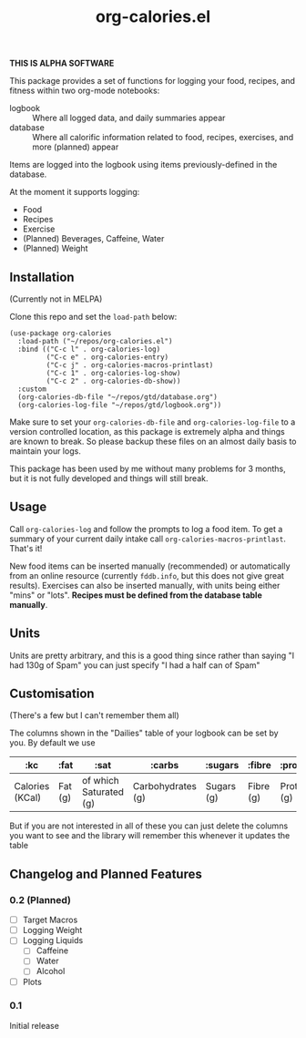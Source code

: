 #+TITLE: org-calories.el

*THIS IS ALPHA SOFTWARE*

#+HTML: <a href="https://melpa.org/#/org-calories"><img src="https://melpa.org/packages/org-calories-badge.svg"></a>

This package provides a set of functions for logging your food, recipes, and fitness within two org-mode notebooks:

  + logbook :: Where all logged data, and daily summaries appear
  + database :: Where all calorific information related to food, recipes, exercises, and more (planned) appear

Items are logged into the logbook using items previously-defined in the database.

At the moment it supports logging:

 * Food
 * Recipes
 * Exercise
 * (Planned) Beverages, Caffeine, Water
 * (Planned) Weight

#+HTML: <img src="https://user-images.githubusercontent.com/20641402/89109898-9708f500-d445-11ea-8378-6fdb27dfc752.gif" />


** Installation

   (Currently not in MELPA) 

   Clone this repo and set the =load-path= below:

   #+begin_src elisp
     (use-package org-calories
       :load-path ("~/repos/org-calories.el")
       :bind (("C-c l" . org-calories-log)
              ("C-c e" . org-calories-entry)
              ("C-c j" . org-calories-macros-printlast)
              ("C-c 1" . org-calories-log-show)
              ("C-c 2" . org-calories-db-show))
       :custom
       (org-calories-db-file "~/repos/gtd/database.org")
       (org-calories-log-file "~/repos/gtd/logbook.org"))
   #+end_src   

   Make sure to set your =org-calories-db-file= and =org-calories-log-file= to a version controlled location, as this package is extremely alpha and things are known to break. So please backup these files on an almost daily basis to maintain your logs.

   This package has been used by me without many problems for 3 months, but it is not fully developed and things will still break.


** Usage

   Call =org-calories-log= and follow the prompts to log a food item. To get a summary of your current daily intake call =org-calories-macros-printlast=. That's it!

   New food items can be inserted manually (recommended) or automatically from an online resource (currently =fddb.info=, but this does not give great results). 
   Exercises can also be inserted manually, with units being either "mins" or "lots".
   *Recipes must be defined from the database table manually*. 
  

** Units

Units are pretty arbitrary, and this is a good thing since rather than saying "I had 130g of Spam" you can just specify "I had a half can of Spam"


** Customisation

   (There's a few but I can't remember them all)

   The columns shown in the "Dailies" table of your logbook can be set by you. By default we use

   | :kc             | :fat    | :sat                   | :carbs            | :sugars    | :fibre    | :protein    | :salt    | :exercise       | :water      |
   |-----------------+---------+------------------------+-------------------+------------+-----------+-------------+----------+-----------------+-------------|
   | Calories (KCal) | Fat (g) | of which Saturated (g) | Carbohydrates (g) | Sugars (g) | Fibre (g) | Protein (g) | Salt (g) | Calories (KCal) | =not working= |

   But if you are not interested in all of these you can just delete the columns you want to see and the library will remember this whenever it updates the table

** Changelog and Planned Features

*** 0.2 (Planned)
    + [ ] Target Macros
    + [ ] Logging Weight
    + [ ] Logging Liquids
      + [ ] Caffeine
      + [ ] Water
      + [ ] Alcohol
    + [ ] Plots

*** 0.1
    Initial release




